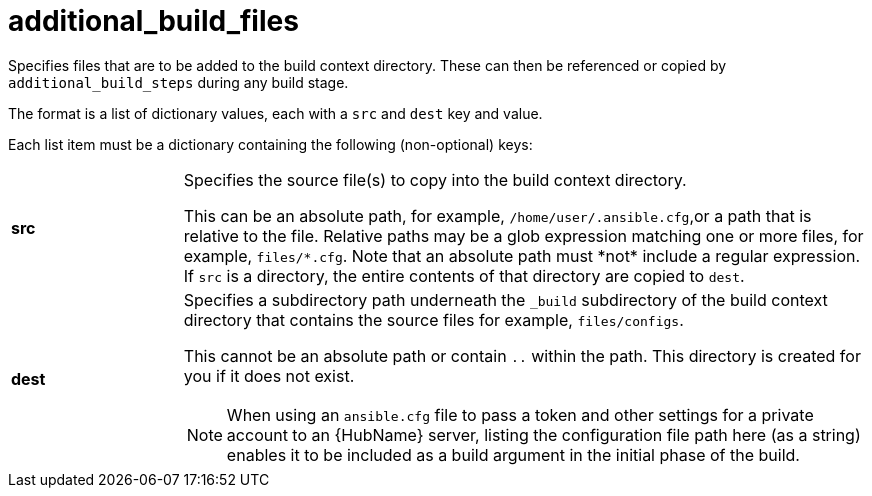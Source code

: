 [id="ref-controller-additional-build-files"]

= additional_build_files

Specifies files that are to be added to the build context directory. 
These can then be referenced or copied by `additional_build_steps` during any build stage. 

The format is a list of dictionary values, each with a `src` and `dest` key and value.

Each list item must be a dictionary containing the following (non-optional) keys:

[cols= "10%, 40%"]
|====
| *src* | Specifies the source file(s) to copy into the build context directory.
  
This can be an absolute path, for example, `/home/user/.ansible.cfg`,or a path that is relative to the file. 
Relative paths may be a glob expression matching one or more files, for example, `files/\*.cfg`. 
Note that an absolute path must *not* include a regular expression. 
If `src` is a directory, the entire contents of that directory are copied to `dest`.
| *dest* a| Specifies a subdirectory path underneath the `_build` subdirectory of the build context directory that contains the source files
for example, `files/configs`. 

This cannot be an absolute path or contain `..` within the path. 
This directory is created for you if it does not exist.

[NOTE]
====
When using an `ansible.cfg` file to pass a token and other settings for a private account to an {HubName} server, listing the configuration file path here (as a string) enables it to be included as a build argument in the initial phase of the build.
====
|====